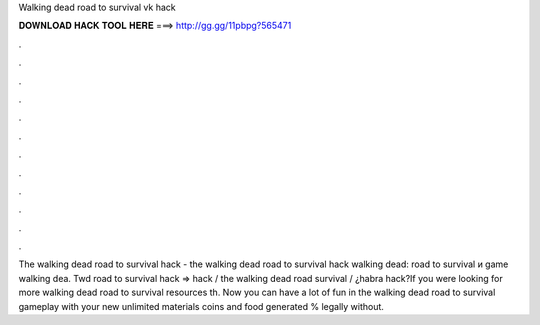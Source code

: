 Walking dead road to survival vk hack

𝐃𝐎𝐖𝐍𝐋𝐎𝐀𝐃 𝐇𝐀𝐂𝐊 𝐓𝐎𝐎𝐋 𝐇𝐄𝐑𝐄 ===> http://gg.gg/11pbpg?565471

.

.

.

.

.

.

.

.

.

.

.

.

The walking dead road to survival hack - the walking dead road to survival hack  walking dead: road to survival и game  walking dea. Twd road to survival hack ⇒ hack / the walking dead road survival / ¿habra hack?If you were looking for more walking dead road to survival resources th. Now you can have a lot of fun in the walking dead road to survival gameplay with your new unlimited materials coins and food generated % legally without.